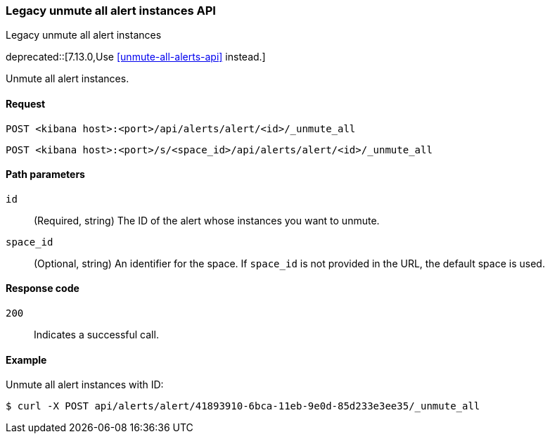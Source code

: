 [[alerts-api-unmute-all]]
=== Legacy unmute all alert instances API
++++
<titleabbrev>Legacy unmute all alert instances</titleabbrev>
++++

deprecated::[7.13.0,Use <<unmute-all-alerts-api>> instead.]

Unmute all alert instances.

[[alerts-api-unmute-all-request]]
==== Request

`POST <kibana host>:<port>/api/alerts/alert/<id>/_unmute_all`

`POST <kibana host>:<port>/s/<space_id>/api/alerts/alert/<id>/_unmute_all`

[[alerts-api-unmute-all-path-params]]
==== Path parameters

`id`::
  (Required, string) The ID of the alert whose instances you want to unmute.

`space_id`::
  (Optional, string) An identifier for the space. If `space_id` is not provided in the URL, the default space is used.

[[alerts-api-unmute-all-response-codes]]
==== Response code

`200`::
  Indicates a successful call.

==== Example

Unmute all alert instances with ID:

[source,sh]
--------------------------------------------------
$ curl -X POST api/alerts/alert/41893910-6bca-11eb-9e0d-85d233e3ee35/_unmute_all
--------------------------------------------------
// KIBANA
